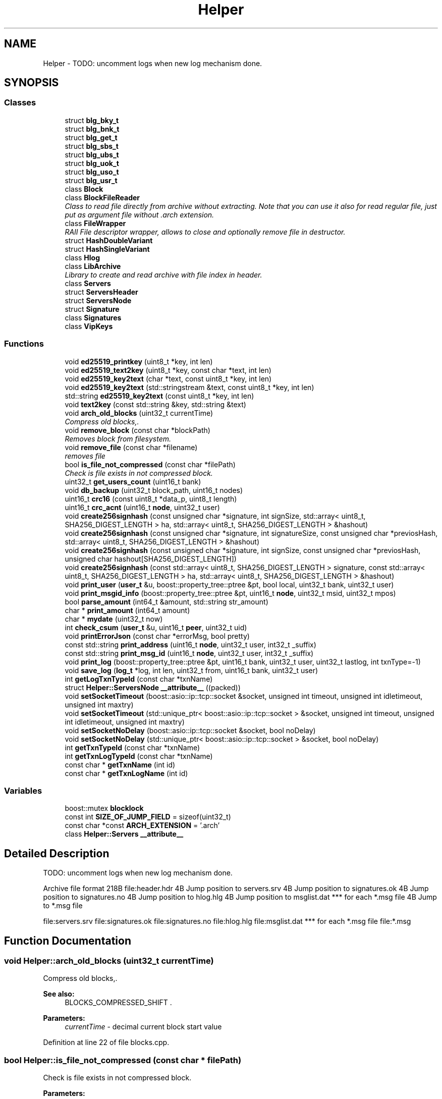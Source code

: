 .TH "Helper" 3 "Wed Jul 4 2018" "esc" \" -*- nroff -*-
.ad l
.nh
.SH NAME
Helper \- TODO: uncomment logs when new log mechanism done\&.  

.SH SYNOPSIS
.br
.PP
.SS "Classes"

.in +1c
.ti -1c
.RI "struct \fBblg_bky_t\fP"
.br
.ti -1c
.RI "struct \fBblg_bnk_t\fP"
.br
.ti -1c
.RI "struct \fBblg_get_t\fP"
.br
.ti -1c
.RI "struct \fBblg_sbs_t\fP"
.br
.ti -1c
.RI "struct \fBblg_ubs_t\fP"
.br
.ti -1c
.RI "struct \fBblg_uok_t\fP"
.br
.ti -1c
.RI "struct \fBblg_uso_t\fP"
.br
.ti -1c
.RI "struct \fBblg_usr_t\fP"
.br
.ti -1c
.RI "class \fBBlock\fP"
.br
.ti -1c
.RI "class \fBBlockFileReader\fP"
.br
.RI "\fIClass to read file directly from archive without extracting\&. Note that you can use it also for read regular file, just put as argument file without \&.arch extension\&. \fP"
.ti -1c
.RI "class \fBFileWrapper\fP"
.br
.RI "\fIRAII File descriptor wrapper, allows to close and optionally remove file in destructor\&. \fP"
.ti -1c
.RI "struct \fBHashDoubleVariant\fP"
.br
.ti -1c
.RI "struct \fBHashSingleVariant\fP"
.br
.ti -1c
.RI "class \fBHlog\fP"
.br
.ti -1c
.RI "class \fBLibArchive\fP"
.br
.RI "\fILibrary to create and read archive with file index in header\&. \fP"
.ti -1c
.RI "class \fBServers\fP"
.br
.ti -1c
.RI "struct \fBServersHeader\fP"
.br
.ti -1c
.RI "struct \fBServersNode\fP"
.br
.ti -1c
.RI "struct \fBSignature\fP"
.br
.ti -1c
.RI "class \fBSignatures\fP"
.br
.ti -1c
.RI "class \fBVipKeys\fP"
.br
.in -1c
.SS "Functions"

.in +1c
.ti -1c
.RI "void \fBed25519_printkey\fP (uint8_t *key, int len)"
.br
.ti -1c
.RI "void \fBed25519_text2key\fP (uint8_t *key, const char *text, int len)"
.br
.ti -1c
.RI "void \fBed25519_key2text\fP (char *text, const uint8_t *key, int len)"
.br
.ti -1c
.RI "void \fBed25519_key2text\fP (std::stringstream &text, const uint8_t *key, int len)"
.br
.ti -1c
.RI "std::string \fBed25519_key2text\fP (const uint8_t *key, int len)"
.br
.ti -1c
.RI "void \fBtext2key\fP (const std::string &key, std::string &text)"
.br
.ti -1c
.RI "void \fBarch_old_blocks\fP (uint32_t currentTime)"
.br
.RI "\fICompress old blocks,\&. \fP"
.ti -1c
.RI "void \fBremove_block\fP (const char *blockPath)"
.br
.RI "\fIRemoves block from filesystem\&. \fP"
.ti -1c
.RI "void \fBremove_file\fP (const char *filename)"
.br
.RI "\fIremoves file \fP"
.ti -1c
.RI "bool \fBis_file_not_compressed\fP (const char *filePath)"
.br
.RI "\fICheck is file exists in not compressed block\&. \fP"
.ti -1c
.RI "uint32_t \fBget_users_count\fP (uint16_t bank)"
.br
.ti -1c
.RI "void \fBdb_backup\fP (uint32_t block_path, uint16_t nodes)"
.br
.ti -1c
.RI "uint16_t \fBcrc16\fP (const uint8_t *data_p, uint8_t length)"
.br
.ti -1c
.RI "uint16_t \fBcrc_acnt\fP (uint16_t \fBnode\fP, uint32_t user)"
.br
.ti -1c
.RI "void \fBcreate256signhash\fP (const unsigned char *signature, int signSize, std::array< uint8_t, SHA256_DIGEST_LENGTH > ha, std::array< uint8_t, SHA256_DIGEST_LENGTH > &hashout)"
.br
.ti -1c
.RI "void \fBcreate256signhash\fP (const unsigned char *signature, int signatureSize, const unsigned char *previosHash, std::array< uint8_t, SHA256_DIGEST_LENGTH > &hashout)"
.br
.ti -1c
.RI "void \fBcreate256signhash\fP (const unsigned char *signature, int signSize, const unsigned char *previosHash, unsigned char hashout[SHA256_DIGEST_LENGTH])"
.br
.ti -1c
.RI "void \fBcreate256signhash\fP (const std::array< uint8_t, SHA256_DIGEST_LENGTH > signature, const std::array< uint8_t, SHA256_DIGEST_LENGTH > ha, std::array< uint8_t, SHA256_DIGEST_LENGTH > &hashout)"
.br
.ti -1c
.RI "void \fBprint_user\fP (\fBuser_t\fP &u, boost::property_tree::ptree &pt, bool local, uint32_t bank, uint32_t user)"
.br
.ti -1c
.RI "void \fBprint_msgid_info\fP (boost::property_tree::ptree &pt, uint16_t \fBnode\fP, uint32_t msid, uint32_t mpos)"
.br
.ti -1c
.RI "bool \fBparse_amount\fP (int64_t &amount, std::string str_amount)"
.br
.ti -1c
.RI "char * \fBprint_amount\fP (int64_t amount)"
.br
.ti -1c
.RI "char * \fBmydate\fP (uint32_t now)"
.br
.ti -1c
.RI "int \fBcheck_csum\fP (\fBuser_t\fP &u, uint16_t \fBpeer\fP, uint32_t uid)"
.br
.ti -1c
.RI "void \fBprintErrorJson\fP (const char *errorMsg, bool pretty)"
.br
.ti -1c
.RI "const std::string \fBprint_address\fP (uint16_t \fBnode\fP, uint32_t user, int32_t _suffix)"
.br
.ti -1c
.RI "const std::string \fBprint_msg_id\fP (uint16_t \fBnode\fP, uint32_t user, int32_t _suffix)"
.br
.ti -1c
.RI "void \fBprint_log\fP (boost::property_tree::ptree &pt, uint16_t bank, uint32_t user, uint32_t lastlog, int txnType=\-1)"
.br
.ti -1c
.RI "void \fBsave_log\fP (\fBlog_t\fP *log, int len, uint32_t from, uint16_t bank, uint32_t user)"
.br
.ti -1c
.RI "int \fBgetLogTxnTypeId\fP (const char *txnName)"
.br
.ti -1c
.RI "struct \fBHelper::ServersNode\fP \fB__attribute__\fP ((packed))"
.br
.ti -1c
.RI "void \fBsetSocketTimeout\fP (boost::asio::ip::tcp::socket &socket, unsigned int timeout, unsigned int idletimeout, unsigned int maxtry)"
.br
.ti -1c
.RI "void \fBsetSocketTimeout\fP (std::unique_ptr< boost::asio::ip::tcp::socket > &socket, unsigned int timeout, unsigned int idletimeout, unsigned int maxtry)"
.br
.ti -1c
.RI "void \fBsetSocketNoDelay\fP (boost::asio::ip::tcp::socket &socket, bool noDelay)"
.br
.ti -1c
.RI "void \fBsetSocketNoDelay\fP (std::unique_ptr< boost::asio::ip::tcp::socket > &socket, bool noDelay)"
.br
.ti -1c
.RI "int \fBgetTxnTypeId\fP (const char *txnName)"
.br
.ti -1c
.RI "int \fBgetTxnLogTypeId\fP (const char *txnName)"
.br
.ti -1c
.RI "const char * \fBgetTxnName\fP (int id)"
.br
.ti -1c
.RI "const char * \fBgetTxnLogName\fP (int id)"
.br
.in -1c
.SS "Variables"

.in +1c
.ti -1c
.RI "boost::mutex \fBblocklock\fP"
.br
.ti -1c
.RI "const int \fBSIZE_OF_JUMP_FIELD\fP = sizeof(uint32_t)"
.br
.ti -1c
.RI "const char *const \fBARCH_EXTENSION\fP = '\&.arch'"
.br
.ti -1c
.RI "class \fBHelper::Servers\fP \fB__attribute__\fP"
.br
.in -1c
.SH "Detailed Description"
.PP 
TODO: uncomment logs when new log mechanism done\&. 

Archive file format 218B file:header.hdr 4B Jump position to servers\&.srv 4B Jump position to signatures\&.ok 4B Jump position to signatures\&.no 4B Jump position to hlog\&.hlg 4B Jump position to msglist\&.dat *** for each *\&.msg file 4B Jump to *\&.msg file 
.PP
 file:servers.srv file:signatures.ok file:signatures.no file:hlog.hlg file:msglist.dat *** for each *\&.msg file file:*\&.msg 
.PP
 
.SH "Function Documentation"
.PP 
.SS "void Helper::arch_old_blocks (uint32_t currentTime)"

.PP
Compress old blocks,\&. 
.PP
\fBSee also:\fP
.RS 4
BLOCKS_COMPRESSED_SHIFT \&. 
.RE
.PP
\fBParameters:\fP
.RS 4
\fIcurrentTime\fP - decimal current block start value 
.RE
.PP

.PP
Definition at line 22 of file blocks\&.cpp\&.
.SS "bool Helper::is_file_not_compressed (const char * filePath)"

.PP
Check is file exists in not compressed block\&. 
.PP
\fBParameters:\fP
.RS 4
\fIfilePath\fP 
.RE
.PP
\fBReturns:\fP
.RS 4
true if exists (not compressed yet), otherwise false\&. 
.RE
.PP

.PP
Definition at line 58 of file blocks\&.cpp\&.
.SS "void Helper::remove_block (const char * blockPath)"

.PP
Removes block from filesystem\&. 
.PP
\fBParameters:\fP
.RS 4
\fIblockPath\fP - path to block directory in filesystem 
.RE
.PP

.PP
Definition at line 49 of file blocks\&.cpp\&.
.SH "Author"
.PP 
Generated automatically by Doxygen for esc from the source code\&.
